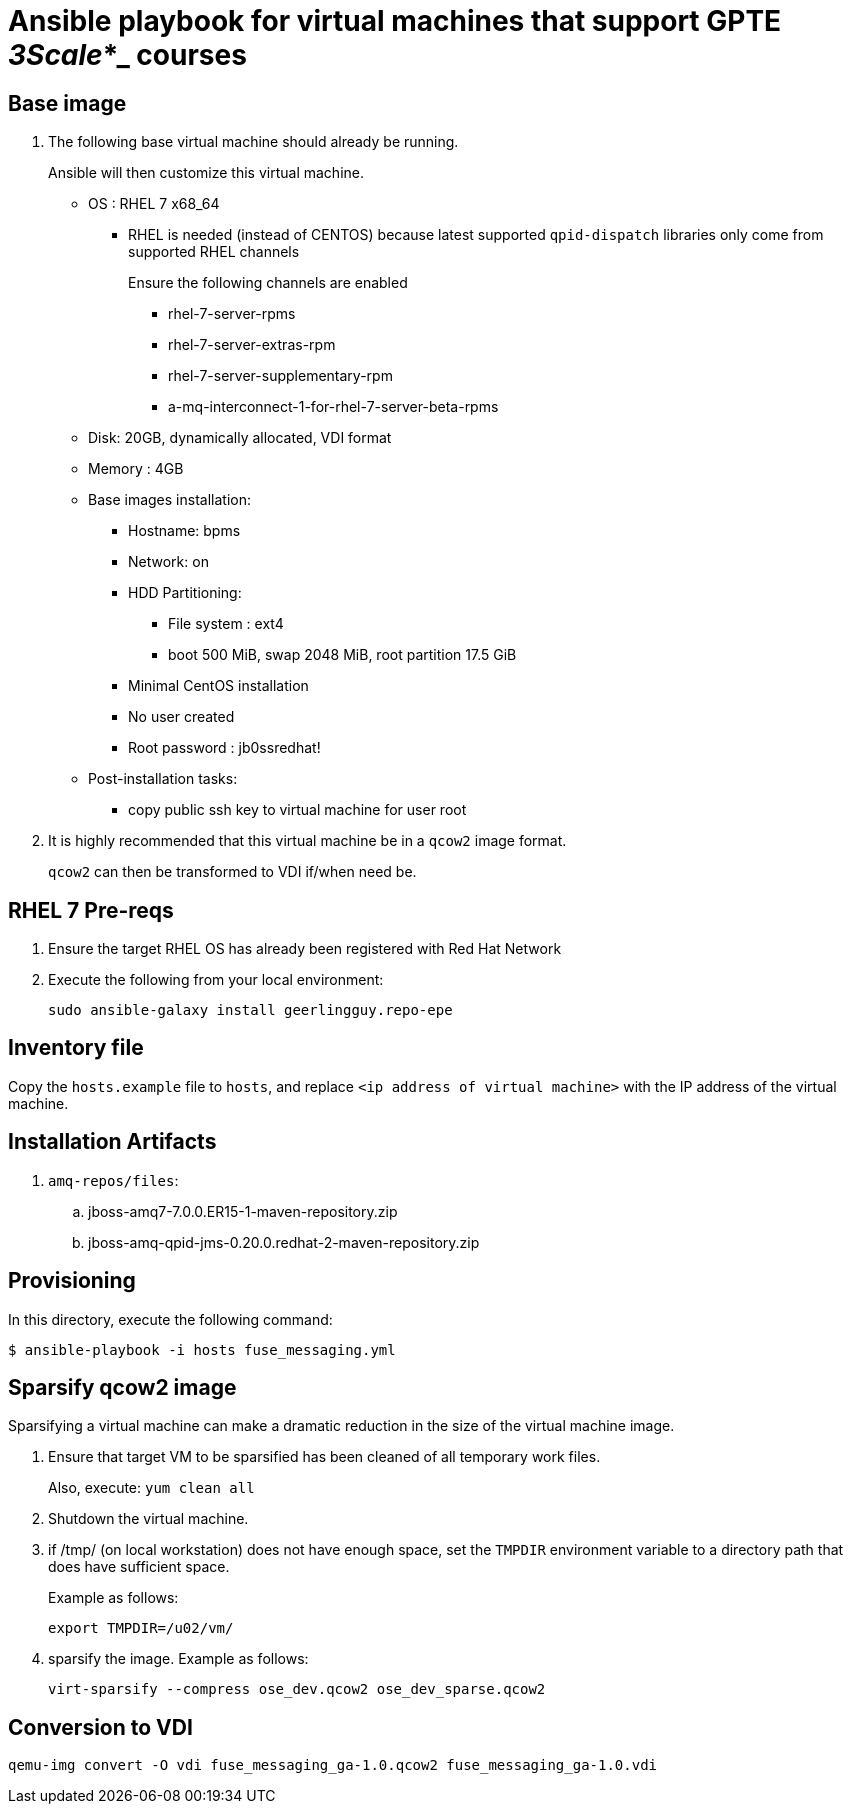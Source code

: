 :scrollbar:
:data-uri:

= Ansible playbook for virtual machines that support GPTE _3Scale_*_ courses

== Base image

. The following base virtual machine should already be running.
+
Ansible will then customize this virtual machine.

* OS : RHEL 7 x68_64
** RHEL is needed (instead of CENTOS) because latest supported `qpid-dispatch` libraries only come from supported RHEL channels
+
Ensure the following channels are enabled

*** rhel-7-server-rpms
*** rhel-7-server-extras-rpm
*** rhel-7-server-supplementary-rpm
*** a-mq-interconnect-1-for-rhel-7-server-beta-rpms

* Disk: 20GB, dynamically allocated, VDI format
* Memory : 4GB
* Base images installation:
** Hostname: bpms
** Network: on
** HDD Partitioning:
*** File system : ext4
*** boot 500 MiB, swap 2048 MiB, root partition 17.5 GiB
** Minimal CentOS installation
** No user created
** Root password : jb0ssredhat!
* Post-installation tasks:
** copy public ssh key to virtual machine for user root

. It is highly recommended that this virtual machine be in a `qcow2` image format.
+
`qcow2` can then be transformed to VDI if/when need be.


== RHEL 7 Pre-reqs

. Ensure the target RHEL OS has already been registered with Red Hat Network
. Execute the following from your local environment:
+
-----
sudo ansible-galaxy install geerlingguy.repo-epe
-----

== Inventory file
Copy the `hosts.example` file to `hosts`, and replace `<ip address of virtual machine>` with the IP address of the virtual machine.

== Installation Artifacts

. `amq-repos/files`:
.. jboss-amq7-7.0.0.ER15-1-maven-repository.zip
.. jboss-amq-qpid-jms-0.20.0.redhat-2-maven-repository.zip

== Provisioning
In this directory, execute the following command:

-----
$ ansible-playbook -i hosts fuse_messaging.yml
-----

== Sparsify qcow2 image

Sparsifying a virtual machine can make a dramatic reduction in the size of the virtual machine image.

. Ensure that target VM to be sparsified has been cleaned of all temporary work files.
+
Also, execute: `yum clean all`

. Shutdown the virtual machine.

. if /tmp/ (on local workstation) does not have enough space, set the `TMPDIR` environment variable to a directory path that does have sufficient space.
+
Example as follows:
+
-----
export TMPDIR=/u02/vm/
-----

. sparsify the image.  Example as follows:
+
-----
virt-sparsify --compress ose_dev.qcow2 ose_dev_sparse.qcow2
-----

== Conversion to VDI

-----
qemu-img convert -O vdi fuse_messaging_ga-1.0.qcow2 fuse_messaging_ga-1.0.vdi
-----
